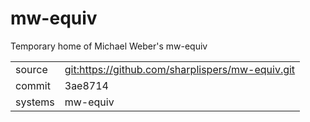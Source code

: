 * mw-equiv

Temporary home of Michael Weber's mw-equiv

|---------+-------------------------------------------|
| source  | git:https://github.com/sharplispers/mw-equiv.git   |
| commit  | 3ae8714  |
| systems | mw-equiv |
|---------+-------------------------------------------|

